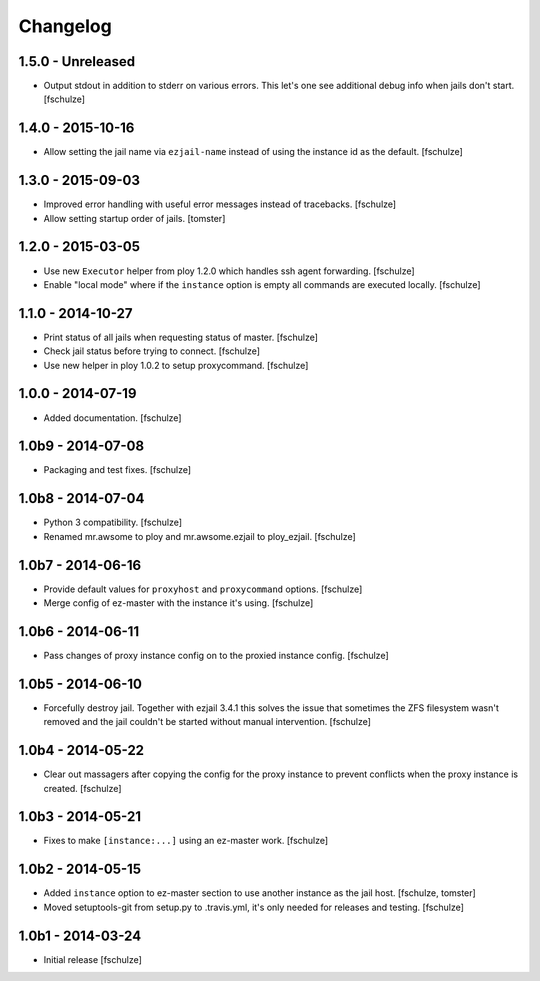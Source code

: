 Changelog
=========

1.5.0 - Unreleased
------------------

* Output stdout in addition to stderr on various errors. This let's one see
  additional debug info when jails don't start.
  [fschulze]


1.4.0 - 2015-10-16
------------------

* Allow setting the jail name via ``ezjail-name`` instead of using the instance
  id as the default.
  [fschulze]


1.3.0 - 2015-09-03
------------------

* Improved error handling with useful error messages instead of tracebacks.
  [fschulze]

* Allow setting startup order of jails.
  [tomster]


1.2.0 - 2015-03-05
------------------

* Use new ``Executor`` helper from ploy 1.2.0 which handles ssh agent forwarding.
  [fschulze]

* Enable "local mode" where if the ``instance`` option is empty all commands
  are executed locally.
  [fschulze]


1.1.0 - 2014-10-27
------------------

* Print status of all jails when requesting status of master.
  [fschulze]

* Check jail status before trying to connect.
  [fschulze]

* Use new helper in ploy 1.0.2 to setup proxycommand.
  [fschulze]


1.0.0 - 2014-07-19
------------------

* Added documentation.
  [fschulze]


1.0b9 - 2014-07-08
------------------

* Packaging and test fixes.
  [fschulze]


1.0b8 - 2014-07-04
------------------

* Python 3 compatibility.
  [fschulze]

* Renamed mr.awsome to ploy and mr.awsome.ezjail to ploy_ezjail.
  [fschulze]


1.0b7 - 2014-06-16
------------------

* Provide default values for ``proxyhost`` and ``proxycommand`` options.
  [fschulze]

* Merge config of ez-master with the instance it's using.
  [fschulze]


1.0b6 - 2014-06-11
------------------

* Pass changes of proxy instance config on to the proxied instance config.
  [fschulze]


1.0b5 - 2014-06-10
------------------

* Forcefully destroy jail. Together with ezjail 3.4.1 this solves the issue
  that sometimes the ZFS filesystem wasn't removed and the jail couldn't be
  started without manual intervention.
  [fschulze]


1.0b4 - 2014-05-22
------------------

* Clear out massagers after copying the config for the proxy instance to
  prevent conflicts when the proxy instance is created.
  [fschulze]


1.0b3 - 2014-05-21
------------------

* Fixes to make ``[instance:...]`` using an ez-master work.
  [fschulze]


1.0b2 - 2014-05-15
------------------

* Added ``instance`` option to ez-master section to use another instance as
  the jail host.
  [fschulze, tomster]

* Moved setuptools-git from setup.py to .travis.yml, it's only needed for
  releases and testing.
  [fschulze]


1.0b1 - 2014-03-24
------------------

* Initial release
  [fschulze]
